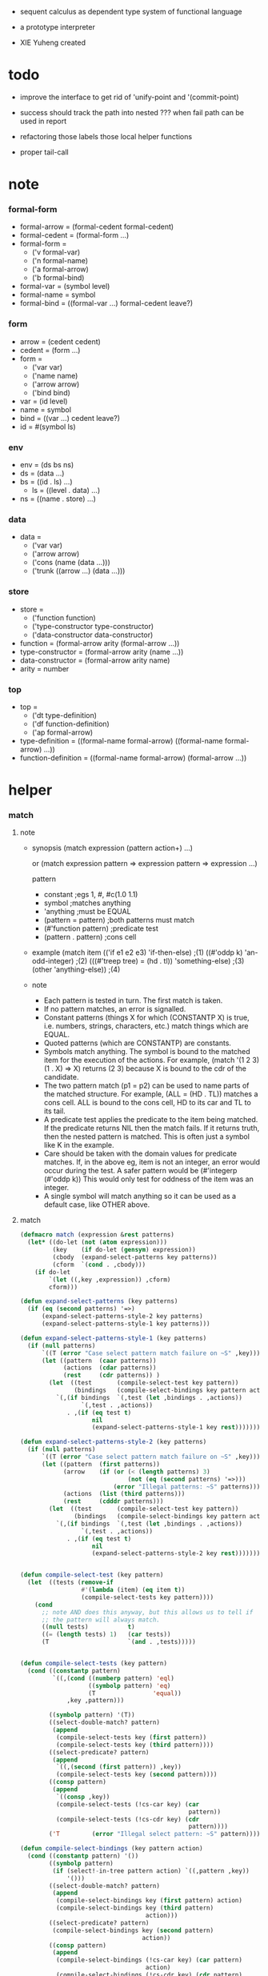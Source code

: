 + sequent calculus as dependent type system of functional language

+ a prototype interpreter

+ XIE Yuheng created

#+PROPERTY: tangle sequent1.lisp

* todo

  - improve the interface to get rid of 'unify-point and '(commit-point)

  - success should track the path into nested ???
    when fail path can be used in report


  - refactoring
    those labels
    those local helper functions

  - proper tail-call

* note

*** formal-form

    - formal-arrow = (formal-cedent formal-cedent)
    - formal-cedent = (formal-form ...)
    - formal-form =
      - ('v formal-var)
      - ('n formal-name)
      - ('a formal-arrow)
      - ('b formal-bind)
    - formal-var = (symbol level)
    - formal-name = symbol
    - formal-bind = ((formal-var ...) formal-cedent leave?)

*** form

    - arrow = (cedent cedent)
    - cedent = (form ...)
    - form =
      - ('var var)
      - ('name name)
      - ('arrow arrow)
      - ('bind bind)
    - var = (id level)
    - name = symbol
    - bind = ((var ...) cedent leave?)
    - id = #(symbol ls)

*** env

    - env = (ds bs ns)
    - ds = (data ...)
    - bs = ((id . ls) ...)
      - ls = ((level . data) ...)
    - ns = ((name . store) ...)

*** data

    - data =
      - ('var var)
      - ('arrow arrow)
      - ('cons (name (data ...)))
      - ('trunk ((arrow ...) (data ...)))

*** store

    - store =
      - ('function function)
      - ('type-constructor type-constructor)
      - ('data-constructor data-constructor)
    - function = (formal-arrow arity (formal-arrow ...))
    - type-constructor = (formal-arrow arity (name ...))
    - data-constructor = (formal-arrow arity name)
    - arity = number

*** top

    - top =
      - ('dt type-definition)
      - ('df function-definition)
      - ('ap formal-arrow)
    - type-definition =
      ((formal-name formal-arrow) ((formal-name formal-arrow) ...))
    - function-definition =
      ((formal-name formal-arrow) (formal-arrow ...))

* helper

*** match

***** note

      - synopsis
        (match expression
          (pattern  action+)
          ...)

        or
        (match expression
          pattern => expression
          pattern => expression
          ...)

        pattern
        -   constant                ;egs  1, #\x, #c(1.0 1.1)
        -   symbol                  ;matches anything
        -   'anything               ;must be EQUAL
        -   (pattern = pattern)     ;both patterns must match
        -   (#'function pattern)    ;predicate test
        -   (pattern . pattern)     ;cons cell

      - example
        (match item
            (('if e1 e2 e3) 'if-then-else)                          ;(1)
            ((#'oddp k)     'an-odd-integer)                        ;(2)
            (((#'treep tree) = (hd . tl))   'something-else)        ;(3)
            (other          'anything-else))                        ;(4)

      - note
        - Each pattern is tested in turn.  The first match is taken.
        - If no pattern matches, an error is signalled.
        - Constant patterns (things X for which (CONSTANTP X) is true, i.e.
          numbers, strings, characters, etc.) match things which are EQUAL.
        - Quoted patterns (which are CONSTANTP) are constants.
        - Symbols match anything. The symbol is bound to the matched item
          for the execution of the actions.
          For example, (match '(1 2 3) (1 . X) => X)
          returns (2 3) because X is bound to the cdr of the candidate.
        - The two pattern match (p1 = p2) can be used to name parts
          of the matched structure.  For example, (ALL = (HD . TL))
          matches a cons cell. ALL is bound to the cons cell, HD to its car
          and TL to its tail.
        - A predicate test applies the predicate to the item being matched.
          If the predicate returns NIL then the match fails.
          If it returns truth, then the nested pattern is matched.  This is
          often just a symbol like K in the example.
        - Care should be taken with the domain values for predicate matches.
          If, in the above eg, item is not an integer, an error would occur
          during the test.  A safer pattern would be
          (#'integerp (#'oddp k))
          This would only test for oddness of the item was an integer.
        - A single symbol will match anything so it can be used as a default
          case, like OTHER above.

***** match

      #+begin_src lisp
      (defmacro match (expression &rest patterns)
        (let* ((do-let (not (atom expression)))
               (key    (if do-let (gensym) expression))
               (cbody  (expand-select-patterns key patterns))
               (cform  `(cond . ,cbody)))
          (if do-let
              `(let ((,key ,expression)) ,cform)
              cform)))

      (defun expand-select-patterns (key patterns)
        (if (eq (second patterns) '=>)
            (expand-select-patterns-style-2 key patterns)
            (expand-select-patterns-style-1 key patterns)))

      (defun expand-select-patterns-style-1 (key patterns)
        (if (null patterns)
            `((T (error "Case select pattern match failure on ~S" ,key)))
            (let ((pattern  (caar patterns))
                  (actions  (cdar patterns))
                  (rest     (cdr patterns)) )
              (let  ((test       (compile-select-test key pattern))
                     (bindings   (compile-select-bindings key pattern actions)))
                `(,(if bindings  `(,test (let ,bindings . ,actions))
                       `(,test . ,actions))
                   . ,(if (eq test t)
                          nil
                          (expand-select-patterns-style-1 key rest)))))))

      (defun expand-select-patterns-style-2 (key patterns)
        (if (null patterns)
            `((T (error "Case select pattern match failure on ~S" ,key)))
            (let ((pattern  (first patterns))
                  (arrow    (if (or (< (length patterns) 3)
                                    (not (eq (second patterns) '=>)))
                                (error "Illegal patterns: ~S" patterns)))
                  (actions  (list (third patterns)))
                  (rest     (cdddr patterns)))
              (let  ((test       (compile-select-test key pattern))
                     (bindings   (compile-select-bindings key pattern actions)))
                `(,(if bindings  `(,test (let ,bindings . ,actions))
                       `(,test . ,actions))
                   . ,(if (eq test t)
                          nil
                          (expand-select-patterns-style-2 key rest)))))))


      (defun compile-select-test (key pattern)
        (let  ((tests (remove-if
                       #'(lambda (item) (eq item t))
                       (compile-select-tests key pattern))))
          (cond
            ;; note AND does this anyway, but this allows us to tell if
            ;; the pattern will always match.
            ((null tests)           t)
            ((= (length tests) 1)   (car tests))
            (T                      `(and . ,tests)))))


      (defun compile-select-tests (key pattern)
        (cond ((constantp pattern)
               `((,(cond ((numberp pattern) 'eql)
                         ((symbolp pattern) 'eq)
                         (T                'equal))
                   ,key ,pattern)))

              ((symbolp pattern) '(T))
              ((select-double-match? pattern)
               (append
                (compile-select-tests key (first pattern))
                (compile-select-tests key (third pattern))))
              ((select-predicate? pattern)
               (append
                `((,(second (first pattern)) ,key))
                (compile-select-tests key (second pattern))))
              ((consp pattern)
               (append
                `((consp ,key))
                (compile-select-tests (!cs-car key) (car
                                                     pattern))
                (compile-select-tests (!cs-cdr key) (cdr
                                                     pattern))))
              ('T         (error "Illegal select pattern: ~S" pattern))))

      (defun compile-select-bindings (key pattern action)
        (cond ((constantp pattern) '())
              ((symbolp pattern)
               (if (select!-in-tree pattern action) `((,pattern ,key))
                   '()))
              ((select-double-match? pattern)
               (append
                (compile-select-bindings key (first pattern) action)
                (compile-select-bindings key (third pattern)
                                         action)))
              ((select-predicate? pattern)
               (compile-select-bindings key (second pattern)
                                        action))
              ((consp pattern)
               (append
                (compile-select-bindings (!cs-car key) (car pattern)
                                         action)
                (compile-select-bindings (!cs-cdr key) (cdr pattern)
                                         action)))))

      (defun select!-in-tree (atom tree)
        (or (eq atom tree)
            (if (consp tree)
                (or (select!-in-tree atom (car tree))
                    (select!-in-tree atom (cdr tree))))))

      (defun select-double-match? (pattern)
        ;;  (<pattern> = <pattern>)
        (and (consp pattern) (consp (cdr pattern)) (consp (cddr pattern))
             (null (cdddr pattern))
             (eq (second pattern) '=)))

      (defun select-predicate? (pattern)
        ;; ((function <f>) <pattern>)
        (and    (consp pattern)
                (consp (cdr pattern))
                (null (cddr pattern))
                (consp (first pattern))
                (consp (cdr (first pattern)))
                (null (cddr (first pattern)))
                (eq (caar pattern) 'function)))

      (defun !cs-car (exp)
        (!cs-car/cdr
         'car exp
         '((car . caar)    (cdr . cadr)    (caar . caaar)  (cadr . caadr)
           (cdar . cadar)  (cddr . caddr)
           (caaar . caaaar)    (caadr . caaadr)    (cadar . caadar)
           (caddr . caaddr)    (cdaar . cadaar)    (cdadr . cadadr)
           (cddar . caddar)    (cdddr . cadddr))))

      (defun !cs-cdr (exp)
        (!cs-car/cdr
         'cdr exp
         '((car . cdar)    (cdr . cddr)    (caar . cdaar)  (cadr . cdadr)
           (cdar . cddar)  (cddr . cdddr)
           (caaar . cdaaar)    (caadr . cdaadr)    (cadar . cdadar)
           (caddr . cdaddr)    (cdaar . cddaar)    (cdadr . cddadr)
           (cddar . cdddar)    (cdddr . cddddr))))

      (defun !cs-car/cdr (op exp table)
        (if (and (consp exp) (= (length exp) 2))
            (let ((replacement  (assoc (car exp) table)))
              (if replacement
                  `(,(cdr replacement) ,(second exp))
                  `(,op ,exp)))
            `(,op ,exp)))

      ;; (setf c1 '(match x (a 1) (b 2 3 4)))
      ;; (setf c2 '(match (car y)
      ;;            (1 (print 100) 101) (2 200) ("hello" 5) (:x 20) (else (1+
      ;;                                                                   else))))
      ;; (setf c3 '(match (caddr y)
      ;;            ((all = (x y)) (list x y all))
      ;;            ((a '= b)      (list 'assign a b))
      ;;            ((#'oddp k)     (1+ k))))

      ;;
      ;;  IN macro
      ;;
      ;;  (IN exp LET pat1 = exp1
      ;;              pat2 = exp2
      ;;              ...)
      ;;
      ;;  (IN exp LET* pat1 = exp1
      ;;               pat2 = exp2
      ;;               ...)
      ;;

      (defmacro in (&rest form)
        (match form
          (exp 'let . pats) =>
          (let* ((exps   (select-in-let-parts pats 'exp))
                 (pats   (select-in-let-parts pats 'pat))
                 (vars   (mapcar #'(lambda (x) (gensym)) exps)))
            `(let ,(mapcar #'list vars exps)
               ,(reduce
                 #'(lambda (var-pat subselection)
                     (let ((var  (first var-pat))
                           (pat  (second var-pat)))
                       `(match ,var
                          ,pat => ,subselection
                          else => (error "IN-LET type error: ~S
      doesnt match ~S" ,var ',pat))))
                 (mapcar #'list vars pats)
                 :from-end t
                 :initial-value exp)))
          (exp 'let*)         => exp
          (exp 'let* pat '= patexp . pats)  =>
          (let ((var (gensym)))
            `(let ((,var ,patexp))
               (match ,var
                 ,pat => (in ,exp let* . ,pats)
                 else => (error "IN-LET type error: ~S doesnt match
      ~S" ,var ',pat))))
          else                =>
          (error "Illegal IN form ~S" form)))

      (defun select-in-let-parts (pats part)
        (match pats
          nil => nil
          (pat '= exp . rest) =>
          (cons (match part
                  'exp => exp
                  'pat => pat)
                (select-in-let-parts rest part))
          other =>
          (error "Illegal LET form(s): ~S" pats)))

      ;; (setf eg1 '(in (list h1 h2 t1 t2)
      ;;             let
      ;;             (h1 . t1) = (foo x)
      ;;             (h2 . t2) = (bar y)))
      #+end_src

***** test

      #+begin_src lisp :tangle no
      (defun fact (n)
        (match n
          '0 => 1
          n => (* n (fact (1- n)))))

      (fact 10)

      (defun eval-expr (x)
        (match x
          ('add x y) => (+ (eval-expr x) (eval-expr y))
          ('sub x y) => (- (eval-expr x) (eval-expr y))
          ('mul x y) => (* (eval-expr x) (eval-expr y))
          ('div x y) => (/ (eval-expr x) (eval-expr y))
          v => v))

      (eval-expr '(add 1 2))
      (eval-expr '(add 1 (add 2 3)))

      (defun my-append (a b)
        (match a
          () => b
          (hd . tl) => (cons hd (my-append tl b))))

      (my-append '(1 2 3) '(4 5 6))
      #+end_src

*** cat & orz

***** cat

      #+begin_src lisp
      ;; (cat (:to *standard-output*)
      ;;   ("~A" 123)
      ;;   ("~A" 456))
      ;; ==>
      ;; (concatenate
      ;;  'string
      ;;  (format *standard-output* "~A" 123)
      ;;  (format *standard-output* "~A" 456))

      ;; (defmacro cat
      ;;     ((&key (to nil))
      ;;      &body form/list-of-list)
      ;;   (let* ((form/list-of-list/2
      ;;           (mapcar (lambda (list) (append `(format ,to) list))
      ;;                   form/list-of-list))
      ;;          (form/final (append '(concatenate (quote string))
      ;;                              form/list-of-list/2)))
      ;;     form/final))

      (defmacro cat
          ((&key (to nil)
                 (trim '())
                 prefix
                 postfix
                 letter)
           &body form/list-of-list)
        (let* ((form/list-of-list/2
                (apply (function append)
                       (mapcar (lambda (list)
                                 (list prefix
                                       (list 'string-trim trim
                                             (append '(format nil) list))
                                       postfix))
                               form/list-of-list)))
               (form/list-of-list/3
                (append '(concatenate (quote string))
                        form/list-of-list/2))
               (form/final
                (cond ((equal letter :big)
                       (list 'string-upcase form/list-of-list/3))
                      ((equal letter :small)
                       (list 'string-downcase form/list-of-list/3))
                      ((equal letter nil)
                       form/list-of-list/3)
                      (:else
                       (error "the argument :letter of (cat) must be :big or :small or nil")))))
          `(let ((string-for-return ,form/final))
             (format ,to "~A" string-for-return)
             string-for-return)))

      ;; (cat (:to *standard-output*
      ;;           :trim '(#\Space)
      ;;           :prefix "* "
      ;;           :postfix (cat () ("~%")))
      ;;   ("~A" "      123   ")
      ;;   ("~A" "   456   "))
      #+end_src

***** orz

      #+begin_src lisp
      (defmacro orz
          ((&key (to nil)
                 (trim '())
                 prefix
                 postfix
                 letter)
           &body form/list-of-list)
        `(error (cat (:to ,to
                          :trim ,trim
                          :prefix ,prefix
                          :postfix ,postfix
                          :letter ,letter)
                  ,@form/list-of-list)))
      #+end_src

***** test

      #+begin_src lisp
      (cat ()
        ("~A" 123)
        ("~A" 456))
      ;; ==> "123456"

      ;; (cat ()
      ;;   ("~A" 123)
      ;;   ("~A" 456))

      ;; (cat (:to *standard-output*)
      ;;   ("~%")
      ;;   ("~A~%" 123)
      ;;   ("~A~%" 456))

      ;; (let ((x 123))
      ;;   (cat (:to *standard-output*)
      ;;     ("~A~%" x)))
      #+end_src

*** list

    #+begin_src lisp
    (defun left-of (s l)
      (cond ((eq s (car l)) '())
            (:else (cons (car l) (left-of s (cdr l))))))

    (defun right-of (s l)
      (cond ((eq s (car l)) (cdr l))
            (:else (right-of s (cdr l)))))
    #+end_src

*** string

    #+begin_src lisp
    (defun find-char (char string &key (curser 0))
      (if (>= curser (length string))
          nil
          (let ((char0 (subseq string curser (+ 1 curser))))
            (if (equal char char0)
                curser
                (find-char char string :curser (+ 1 curser))))))
    #+end_src

* parse

*** parse/arrow

    #+begin_src lisp
    (defun parse/arrow (s)
      ;; sexp-arrow -> formal-arrow
      (list (parse/cedent 0 (left-of '-> s))
            (parse/cedent 0 (right-of '-> s))))
    #+end_src

*** parse/cedent

    #+begin_src lisp
    (defun parse/cedent (default-level s)
      ;; default-level, sexp-cedent -> formal-cedent
      (match s
        () => ()
        (h . r) => (cons (parse/dispatch default-level h)
                         (parse/cedent default-level r))))
    #+end_src

*** parse/dispatch

    #+begin_src lisp
    (defun parse/dispatch (default-level v)
      ;; default-level, sexp-form -> formal-form
      (flet ((var? (v) (keywordp v))
             (name? (v) (and (symbolp v) (not (keywordp v))))
             (arrow? (v) (and (listp v) (member '-> v)))
             (im-bind? (v) (and (listp v) (member :> v)))
             (ex-bind? (v) (and (listp v) (member '@ v))))
        (cond ((var? v) (list 'v (parse/var default-level v)))
              ((name? v) (list 'n v))
              ((arrow? v) (list 'a (parse/arrow v)))
              ((im-bind? v) (list 'b
                                  (list (parse/cedent 1 (left-of :> v))
                                        (parse/cedent 0 (right-of :> v))
                                        nil)))
              ((ex-bind? v) (list 'b
                                  (list (parse/cedent 1 (left-of '@ v))
                                        (parse/cedent 0 (right-of '@ v))
                                        :true))))))
    #+end_src

*** parse/var

    #+begin_src lisp
    (defun parse/var (default-level v)
      ;; default-level, keyword -> formal-var
      (let* ((string (symbol-name v))
             (cursor (find-char "^" string)))
        (if cursor
            (list (intern (subseq string 0 cursor) :keyword)
                  (parse-integer string
                                 :start (+ 1 cursor)
                                 :junk-allowed t
                                 :radix 10))
            (list v default-level))))
    #+end_src

*** test

    #+begin_src lisp
    (assert
     (equal

      (list
       (parse/arrow '(natural natural -> natural))
       (parse/arrow '(natural natural -> (natural natural -> natural) natural))
       (parse/arrow '(:m zero -> :m))
       (parse/arrow '(:m :n succ -> :m :n recur succ))
       (parse/arrow '((:t :> type) :t -> type))
       (parse/arrow '((:t @ type) :t -> type))
       (parse/arrow '((:t^2 :> type) :t -> type))
       (parse/arrow '((:t1 :t2^2 :t3^0 :> j k) :t -> type))
       (parse/arrow '((:t^2 @ type) :t -> type)))

      '((((n natural) (n natural)) ((n natural)))
        (((n natural) (n natural)) ((a (((n natural) (n natural)) ((n natural)))) (n natural)))
        (((v (:m 0)) (n zero)) ((v (:m 0))))
        (((v (:m 0)) (v (:n 0)) (n succ)) ((v (:m 0)) (v (:n 0)) (n recur) (n succ)))
        (((b (((v (:t 1))) ((n type)) nil)) (v (:t 0))) ((n type)))
        (((b (((v (:t 1))) ((n type)) :true)) (v (:t 0))) ((n type)))
        (((b (((v (:t 2))) ((n type)) nil)) (v (:t 0))) ((n type)))
        (((b (((v (:t1 1)) (v (:t2 2)) (v (:t3 0))) ((n j) (n k)) nil)) (v (:t 0))) ((n type)))
        (((b (((v (:t 2))) ((n type)) :true)) (v (:t 0))) ((n type))))))
    #+end_src

* pass1

*** note scope

    - pass1 handles scope by
      by changing formal-var to var

    - in var there is unique id

*** pass1/arrow

    #+begin_src lisp
    (defun pass1/arrow (f s)
      ;; formal-arrow, scope -> arrow
      (match f
        (fac fsc) =>
        (match (pass1/cedent fac s)
          (ac s0) =>
          (match (pass1/cedent fsc s0)
            (sc s1) =>
            (list ac sc)))))
    #+end_src

*** pass1/cedent

    #+begin_src lisp
    (defun pass1/cedent (f s)
      ;; formal-cedent, scope -> (cedent scope)
      (match f
        () => (list () s)
        (h . r) =>
        (match (pass1/dispatch h s)
          (v s0) =>
          (match (pass1/cedent r s0)
            (c s1) =>
            (list (cons v c) s1)))))
    #+end_src

*** pass1/dispatch

    #+begin_src lisp
    (defun pass1/dispatch (f s)
      ;; formal-form, scope -> (form scope)
      (match f
        ('v v) => (pass1/var v s)
        ('n n) => (list (list 'name n) s)
        ('a a) => (list (list 'arrow (pass1/arrow a s)) s)
        ('b b) => (pass1/bind b s)))
    #+end_src

*** pass1/var

    #+begin_src lisp
    (defun pass1/var (v s)
      ;; formal-var, scope -> (var scope)
      (match v
        (symbol level) =>
        (let ((found (assoc symbol s :test #'eq)))
          (if found
              (let ((old (cdr found)))
                (list (list 'var (list old level)) s))
              (let ((new (vector symbol ())))
                (list (list 'var (list new level))
                      (cons (cons symbol new) s)))))))
    #+end_src

*** pass1/bind

    #+begin_src lisp
    (defun pass1/bind (b s)
      ;; formal-bind, scope -> (bind scope)
      (match b
        (fvs fc leave?) =>
        (match (pass1/cedent fvs s)
          (vs s0) =>
          (match (pass1/cedent fc s0)
            ;; this means vars in fvs can occur in fc
            (c s1) =>
            (list (list 'bind (list vs c leave?)) s1)))))
    #+end_src

*** test

    #+begin_src lisp
    (assert
     (equalp

      (list
       (pass1/arrow
        (parse/arrow '(natural natural -> natural))
        ())
       (pass1/arrow
        (parse/arrow '(natural natural -> (natural natural -> natural) natural))
        ())
       (pass1/arrow
        (parse/arrow '(:m zero -> :m))
        ())
       (pass1/arrow
        (parse/arrow '(:m :n succ -> :m :n recur succ))
        ())
       (pass1/arrow
        (parse/arrow '((:t :> type) :t -> type))
        ())
       (pass1/arrow
        (parse/arrow '((:t @ type) :t -> type))
        ())
       (pass1/arrow
        (parse/arrow '((:t^2 :> type) :t -> type))
        ())
       (pass1/arrow
        (parse/arrow '((:t1 :t2^2 :t3^0 :> j k) :t -> type))
        ())
       (pass1/arrow
        (parse/arrow '((:t^2 @ type) :t -> type))
        ())
       (pass1/arrow
        (parse/arrow '(:t (:t -> :t) -> (:t -> (:t -> :t) :t) type))
        ()))

      '((((name natural) (name natural)) ((name natural)))
        (((name natural) (name natural)) ((arrow (((name natural) (name natural)) ((name natural)))) (name natural)))
        (((var (#(:m nil) 0)) (name zero)) ((var (#(:m nil) 0))))
        (((var (#(:m nil) 0)) (var (#(:n nil) 0)) (name succ)) ((var (#(:m nil) 0)) (var (#(:n nil) 0)) (name recur) (name succ)))
        (((bind (((var (#(:t nil) 1))) ((name type)) nil)) (var (#(:t nil) 0))) ((name type)))
        (((bind (((var (#(:t nil) 1))) ((name type)) :true)) (var (#(:t nil) 0))) ((name type)))
        (((bind (((var (#(:t nil) 2))) ((name type)) nil)) (var (#(:t nil) 0))) ((name type)))
        (((bind (((var (#(:t1 nil) 1)) (var (#(:t2 nil) 2)) (var (#(:t3 nil) 0))) ((name j) (name k)) nil)) (var (#(:t nil) 0))) ((name type)))
        (((bind (((var (#(:t nil) 2))) ((name type)) :true)) (var (#(:t nil) 0))) ((name type)))
        (((var (#(:t nil) 0)) (arrow (((var (#(:t nil) 0))) ((var (#(:t nil) 0)))))) ((arrow (((var (#(:t nil) 0))) ((arrow (((var (#(:t nil) 0))) ((var (#(:t nil) 0))))) (var (#(:t nil) 0))))) (name type))))))
    #+end_src

* apply

*** id

    #+begin_src lisp
    (defun id->ls (id)
      (svref id 1))

    (defun id/commit! (id ls)
      (setf (svref id 1)
            (append ls (svref id 1))))
    #+end_src

*** apply/arrow

    #+begin_src lisp
    (defun apply/arrow (a e)
      ;; arrow, env -> env or nil
      (match e
        (ds bs ns) =>
        (match a
          (ac sc) =>
          (match (unify
                  (apply/cedent
                   ac
                   (list (cons 'unify-point ds)
                         (cons '(commit-point) bs)
                         ns)))
            (:fail _) => nil
            (:success e1)
            => (match (apply/cedent sc e1)
                 (ds2 bs2 ns2) =>
                 (labels ((recur (l) ;; side-effect on var
                            (cond ((equal '(commit-point) (car l))
                                   (cdr l))
                                  (:else
                                   (let* ((pair (car l))
                                          (id (car pair))
                                          (ls (cdr pair)))
                                     (id/commit! id ls)
                                     (recur (cdr l)))))))
                   (list ds2 (recur bs2) ns2)))))))
    #+end_src

*** apply/cedent

    #+begin_src lisp
    (defun apply/cedent (c e)
      ;; cedent, env -> env
      (match c
        () => e
        (h . r) => (apply/cedent r (apply/dispatch h e))))
    #+end_src

*** apply/dispatch

    #+begin_src lisp
    (defun apply/dispatch (f e)
      ;; form, env -> env
      (match f
        ('var v) => (apply/var v e)
        ('name n) => (apply/name n e)
        ('arrow a) => (apply/literal-arrow a e)
        ('bind b) => (apply/bind b e)))
    #+end_src

*** apply/literal-arrow

    #+begin_src lisp
    (defun apply/literal-arrow (a e)
      (match e
        (ds bs ns) =>
        (list (cons (list 'arrow a)
                    ds)
              bs
              ns)))
    #+end_src

*** apply/var

    #+begin_src lisp
    (defun apply/var (v e)
      ;; var, env -> env
      (match e
        (ds bs ns) =>
        (list (cons (bs/deep bs (list 'var v)) ds)
              bs
              ns)))
    #+end_src

*** apply/name

    #+begin_src lisp
    (defun apply/name (n e)
      ;; name, env -> env
      (match e
        (ds bs ns) =>
        (let ((found (assoc n ns :test #'eq)))
          (if (not found)
              (orz ()
                ("apply/name unknow name : ~a~%" n))
              (let ((store (cdr found)))
                (match store
                  ('function f)
                  => (apply/name/function f e)
                  ('type-constructor (formal-arrow arity data-name-list))
                  => (apply/arity n arity e)
                  ('data-constructor (formal-arrow arity type-name))
                  => (apply/arity n arity e)))))))
    #+end_src

*** apply/name/function

    #+begin_src lisp
    (defun apply/name/function (f e)
      ;; function, env -> env
      ;; need to do a pass1 here
      (match e
        (ds bs ns) =>
        (match f
          (formal-arrow arity formal-arrow-list) =>
          (apply/arrow-list (mapcar (lambda (x) (pass1/arrow x ()))
                                    formal-arrow-list)
                            e))))
    #+end_src

*** apply/arrow-list

    - trunk maybe be created here

    #+begin_src lisp
    (defun apply/arrow-list (arrow-list e)
      ;; arrow-list, env -> env or nil
      (match e
        (ds bs ns) =>
        (let* ((arity (arrow-list->arity arrow-list e))
               (data-list (subseq ds 0 arity))
               (arrow-list (apply/arrow-list/filter arrow-list data-list e)))
          (match arrow-list
            () => (orz ()
                    ("apply/arrow-list no match~%")
                    ("  arrow-list : ~a~%" arrow-list)
                    ("  data-list : ~a~%" data-list))
            (a) => (apply/arrow a e)
            (a1 a2 . _) =>
            (list (cons (list 'trunk
                              (list arrow-list
                                    data-list))
                        (subseq ds arity))
                  bs
                  ns)))))
    #+end_src

*** apply/arrow-list/filter

    - no commit should be made here

    #+begin_src lisp
    (defun apply/arrow-list/filter (arrow-list data-list e)
      ;; arrow-list, data-list, env -> arrow-list
      (if (eq () arrow-list)
          ()
          (match e
            (ds bs ns) =>
            (match (car arrow-list)
              (ac sc) =>
              (match (unify
                      (apply/cedent
                       ac
                       (list (cons 'unify-point
                                   (append data-list ds))
                             bs
                             ns)))
                (:fail _)
                => (apply/arrow-list/filter (cdr arrow-list) data-list e)
                (:success e1)
                => (cons (car arrow-list)
                         (apply/arrow-list/filter (cdr arrow-list) data-list e)))))))
    #+end_src

*** apply/arity

    #+begin_src lisp
    (defun apply/arity (n arity e)
      ;; name, arity, env -> env
      (match e
        (ds bs ns) =>
        (list (cons (list 'cons
                          (list n (subseq ds 0 arity)))
                    (subseq ds arity))
              bs
              ns)))
    #+end_src

*** apply/bind

    #+begin_src lisp
    (defun apply/bind (b e)
      ;; bind, env -> env
      (match b
        (vs c leave?) =>
        (match (apply/cedent c e)
          ((d1 . r1) bs1 ns1) =>
          (labels ((recur (vs e)
                     (match (list vs e)
                       (() _) => e
                       ((v . r) (ds bs ns)) =>
                       (recur r (list (if leave?
                                          (cons d1 ds)
                                          ds)
                                      (bs/extend 1 bs v d1)
                                      ns)))))
            (recur vs e)))))
    #+end_src

*** ><><>< bs/[extend|find|walk|deep]

    - 當需要 level n+1 時
      如果只有 level n 其實也是可以的
      - 用 typeof
      但是這些信息可能只有在 unify 時纔會用到
      所以現在不處理

    - default-level is handled here

    #+begin_src lisp
    (defun bs/find (bs v)
      ;; bs, var -> data or nil
      (match v
        (id level) =>
        (let* ((level (if (eq level nil)
                          0
                          level))
               (found/commit (assoc level (id->ls id) :test #'eq)))
          (if found/commit
              (cdr found/commit)
              (let* ((found/ls (assoc id bs :test #'eq))
                     (found/bind
                      (if found/ls
                          (assoc level (cdr found/ls) :test #'eq)
                          nil)))
                (if found/bind
                    (cdr found/bind)
                    nil))))))

    (defun bs/walk (bs d)
      ;; bs, data -> data
      (match d
        ('var v) => (let ((found (bs/find bs v)))
                      (if found
                          (bs/walk bs found)
                          d))
        (else e) => d))

    (defun bs/deep (bs d)
      ;; bs, data -> data
      (let ((d (bs/walk bs d)))
        (match d
          ('var v) => d
          ('arrow a) => d
          ('cons (name ds))
          => (list 'cons
                   (list name
                         (mapcar (lambda (x) (bs/deep bs x))
                                 ds)))
          ('trunk (arrow-list ds))
          => (list 'trunk
                   (list arrow-list
                         (mapcar (lambda (x) (bs/deep bs x))
                                 ds))))))

    (defun bs/extend (default-level bs v d)
      ;; bs var data -> bs
      (match v
        (id level) =>
        (let* ((level (if (eq nil level)
                          default-level
                          level))
               (found/ls (assoc id bs :test #'eq)))
          (if found/ls
              (substitute (cons id (cons (cons level d)
                                         (cdr found/ls)))
                          (lambda (pair) (eq (car pair) id))
                          bs)
              (cons (cons id (list (cons level d)))
                    bs)))))
    #+end_src

* unify

*** 記

    - unify 即 核心等詞

    - 當兩個都是 trunk 時
      有兩種 判斷相等的方式
      1. trunk 待作用函數相同 並且 data-list 也相同
      2. 其中一 trunk 可以計算 然後依舊 非兩個 trunk 的情形來判斷相等
      看來等詞是有很多細節的
      可能實現得越細越好

*** note unify-report

    - unify-report =
      - (:fail unify-report)
      - (:success env)

*** unify

    #+begin_src lisp
    (defun unify (e)
      ;; env -> unify-report
      (match e
        (ds bs ns) =>
        (let* ((l1 (left-of 'unify-point ds))
               (tmp (right-of 'unify-point ds))
               (len (length l1))
               (l2 (subseq tmp 0 len))
               (ds1 (subseq tmp len)))
          (unify/list l1 l2
                      (list :success (list ds1 bs ns))))))
    #+end_src

*** unify/list

    #+begin_src lisp
    (defun unify/list (l1 l2 unify-report)
      ;; data list, data list, unify-report -> unify-report
      (match unify-report
        (:fail report) => unify-report
        (:success e) =>
        (if (eq () l1)
            unify-report
            (unify/list (cdr l1) (cdr l2)
                        (unify/dispatch (car l1) (car l2) e)))))
    #+end_src

*** var/eq

    #+begin_src lisp
    (defun var/eq (v1 v2)
      (match (list v1 v2)
        ((id1 level1) (id2 level2)) =>
        (and (eq id1 id2)
             (eq level1 level2))))
    #+end_src

*** ><><>< unify/dispatch

    - 需要檢查 type

    #+begin_src lisp
    (defun unify/dispatch (d1 d2 e)
      ;; data, data, env -> unify-report
      (match e
        (ds bs ns) =>
        (let ((d1 (bs/walk bs d1))
              (d2 (bs/walk bs d2)))
          ;; walk then if it is var it will be fresh
          (match (list d1 d2)
            (('var v1) ('var v2))
            => (if (var/eq v1 v2)
                   (list :success e)
                   (list :success
                         (list ds (bs/extend 0 bs v1 d2) ns)))
            (('var v) d)
            => (list :success
                     (list ds (bs/extend 0 bs v d) ns))
            (d ('var v))
            => (list :success
                     (list ds (bs/extend 0 bs v d) ns))
            (('arrow a1) ('arrow a2))
            => (if (equal a1 a2)
                   (list :success
                         (list ds bs ns))
                   (list :fail
                         (list
                          `(unify/dispatch (:d1 ,d1)
                                           (:d2 ,d2)))))
            (('arrow a) _)
            => (list :fail
                     (list
                      `(unify/dispatch (:d1 ,d1)
                                       (:d2 ,d2))))
            (_ ('arrow a))
            => (list :fail
                     (list
                      `(unify/dispatch (:d1 ,d1)
                                       (:d2 ,d2))))
            (('cons (name1 data-list1)) ('cons (name2 data-list2)))
            => (if (eq name1 name2)
                   (unify/list data-list1 data-list2 (list :success e))
                   (list :fail
                         (list
                          `(unify/dispatch (:d1 ,d1)
                                           (:d2 ,d2)))))
            (('trunk trunk1) ('trunk trunk2)) => (unify/trunk/trunk trunk1 trunk2 e)
            (d ('trunk trunk)) => (unify/trunk/data trunk d e)
            (('trunk trunk) d) => (unify/trunk/data trunk d e)))))
    #+end_src

*** ><><>< unify/trunk/trunk

    - the use of equalp is not safe

    #+begin_src lisp
    (defun unify/trunk/trunk (trunk1 trunk2 e)
      ;; trunk, trunk, env -> unify-report
      (cat () ("here unify/trunk/trunk ~%"))
      (match (list trunk1 trunk2 e)
        ((arrow-list1 data-list1) (arrow-list2 data-list2) (ds bs ns)) =>
        (if (equalp arrow-list1 arrow-list2)
            ;; the use of equalp is not safe
            (unify/list data-list1 data-list2 (list :success e))
            (match (unify/trunk/data trunk1 (list 'trunk trunk2) e)
              (:success e1) => (list :success e1)
              (:fail _) =>
              (unify/trunk/data trunk2 (list 'trunk trunk1) e)))))
    #+end_src

*** ><><>< unify/trunk/data

    - trunk can only return one data

    #+begin_src lisp
    (defun unify/trunk/data (trunk d e)
      ;; trunk, data, env -> unify-report
      ;; where data is not trunk
      (cat () ("here unify/trunk/data ~%"))
      (match e
        (ds bs ns) =>
        (match trunk
          (arrow-list data-list) =>
          (let ((data-list1 (mapcar (lambda (x) (bs/deep bs x))
                                    data-list)))
            (match (apply/arrow-list/filter arrow-list data-list1 e)
              ()
              => (list :fail
                       (list
                        `(unify/dispatch
                          (:trunk-filter-to ())
                          (:trunk ,trunk)
                          (:data ,d))))
              (a)
              => (match (apply/arrow a (list data-list1 bs ns))
                   ((h . _) bs1 ns1)
                   => (unify/dispatch d h (list ds bs1 ns1)))
              (a1 a2 . _)
              => (list :fail
                       (list
                        `(unify/dispatch
                          (:trunk-filter-to
                           (:arrow-list
                            ,(apply/arrow-list/filter arrow-list data-list1 e))
                           (:data-list1 ,data-list1)
                           (:old-data-list ,data-list))
                          (:trunk ,trunk)
                          (:data ,d)))))))))
    #+end_src

* eva

*** eva

    #+begin_src lisp
    (defun eva (l e)
      ;; sexp-top list, env -> env
      (match l
        () => e
        (h . r) => (eva r (eva/top (parse/top h) e))))
    #+end_src

*** parse/top

    #+begin_src lisp
    (defun parse/top (s)
      ;; sexp-top -> top
      (match s
        ('dt name sexp-arrow . body)
        => (list 'dt
                 (list (list name (parse/arrow sexp-arrow))
                       (parse/top/dt-body body)))
        ('df name sexp-arrow . sexp-arrow-list)
        => (list 'df
                 (list (list name (parse/arrow sexp-arrow))
                       (mapcar #'parse/arrow sexp-arrow-list)))
        ('ap sexp-arrow)
        => (list 'ap (parse/arrow sexp-arrow))))
    #+end_src

*** parse/top/dt-body

    #+begin_src lisp
    (defun parse/top/dt-body (body)
      ;; sexp-top-dt-body -> ((formal-name formal-arrow) ...)
      (cond ((eq () body) ())
            ((eq () (cdr body))
             (orz ()
               ("parse/top/dt-body wrong body : body")))
            (:else
             (cons (list (car body) (parse/arrow (cadr body)))
                   (parse/top/dt-body (cddr body))))))
    #+end_src

*** test

    #+begin_src lisp
    (assert
     (equal

      (mapcar
       #'parse/top
       '((dt natural (-> type)
          zero (-> natural)
          succ (natural -> natural))

         (df add (natural natural -> natural)
          (:m zero -> :m)
          (:m :n succ -> :m :n recur succ))

         (df mul (natural natural -> natural)
          (:m zero -> zero)
          (:m :n succ -> :m :n recur :m add))

         (ap (->
              zero succ
              zero succ succ
              add))))

      '((dt ((natural (nil ((n type)))) ((zero (nil ((n natural)))) (succ (((n natural)) ((n natural)))))))
        (df ((add (((n natural) (n natural)) ((n natural)))) ((((v (:m 0)) (n zero)) ((v (:m 0)))) (((v (:m 0)) (v (:n 0)) (n succ)) ((v (:m 0)) (v (:n 0)) (n recur) (n succ))))))
        (df ((mul (((n natural) (n natural)) ((n natural)))) ((((v (:m 0)) (n zero)) ((n zero))) (((v (:m 0)) (v (:n 0)) (n succ)) ((v (:m 0)) (v (:n 0)) (n recur) (v (:m 0)) (n add))))))
        (ap (nil ((n zero) (n succ) (n zero) (n succ) (n succ) (n add)))))))


    (assert
     (equal

      (mapcar
       #'parse/top
       '((dt vector ((:t :> type) number :t -> type)
          null (-> zero :t vector)
          cons (:n :t vector :t -> :n succ :t vector))

         (df map (:n :t1 vector (:t1 -> :t2) -> :n :t2 vector)
          (null :f -> null)
          (:l :e cons :f -> :e :f apply :l :f map cons))

         (df append (:m :t vector :n :t vector -> :m :n add :t vector)
          (null :l -> :l)
          (:l :e cons :l1 -> :l :l1 append :e cons))))

      '((dt ((vector (((b (((v (:t 1))) ((n type)) nil)) (n number) (v (:t 0))) ((n type)))) ((null (nil ((n zero) (v (:t 0)) (n vector)))) (cons (((v (:n 0)) (v (:t 0)) (n vector) (v (:t 0))) ((v (:n 0)) (n succ) (v (:t 0)) (n vector)))))))
        (df ((map (((v (:n 0)) (v (:t1 0)) (n vector) (a (((v (:t1 0))) ((v (:t2 0)))))) ((v (:n 0)) (v (:t2 0)) (n vector)))) ((((n null) (v (:f 0))) ((n null))) (((v (:l 0)) (v (:e 0)) (n cons) (v (:f 0))) ((v (:e 0)) (v (:f 0)) (n apply) (v (:l 0)) (v (:f 0)) (n map) (n cons))))))
        (df ((append (((v (:m 0)) (v (:t 0)) (n vector) (v (:n 0)) (v (:t 0)) (n vector)) ((v (:m 0)) (v (:n 0)) (n add) (v (:t 0)) (n vector)))) ((((n null) (v (:l 0))) ((v (:l 0)))) (((v (:l 0)) (v (:e 0)) (n cons) (v (:l1 0))) ((v (:l 0)) (v (:l1 0)) (n append) (v (:e 0)) (n cons)))))))))
    #+end_src

*** eva/top

    #+begin_src lisp
    (defun eva/top (top e)
      ;; top, env -> env
      (match top
        ('dt type-definition) => (eva/dt type-definition e)
        ('df function-definition) => (eva/df function-definition e)
        ('ap formal-arrow) => (apply/arrow (pass1/arrow formal-arrow ()) e)))
    #+end_src

*** eva/dt

    #+begin_src lisp
    (defun eva/dt (type-definition e)
      ;; type-definition -> env
      (match e
        (ds bs ns) =>
        (match type-definition
          ((n a) l) =>
          (let* ((name-list
                  (mapcar #'car l))
                 (arity
                  (formal-arrow->arity a e))
                 (ns1
                  (cons (cons n
                              (list 'type-constructor
                                    (list a
                                          arity
                                          name-list)))
                        ns)))
            (eva/dt/data-constructor-list n l (list ds bs ns1))))))
    #+end_src

*** eva/dt/data-constructor & eva/dt/data-constructor-list

    #+begin_src lisp
    (defun eva/dt/data-constructor (type-name data-constructor e)
      ;; type-name, data-constructor, env -> env
      (match e
        (ds bs ns) =>
        (match data-constructor
          (n a) =>
          (list ds
                bs
                (cons (cons n
                            (list 'data-constructor
                                  (list a
                                        (formal-arrow->arity a e)
                                        type-name)))
                      ns)))))

    (defun eva/dt/data-constructor-list (type-name l e)
      ;; type-name, data-constructor-list, env -> env
      (match l
        () => e
        (h . r) =>
        (eva/dt/data-constructor-list
         type-name r
         (eva/dt/data-constructor type-name h e))))
    #+end_src

*** ><><>< formal-arrow->arity & arrow->arity & arrow-list->arity

    - 這裏假設了 antecedent 的計算中不會出現返回多個參數的 trunk
      因爲每個 trunk 被計爲一個 data
      但是其實返回多值的 trunk 應該被計爲多個 data

    - 也就是說 arity 這個 meta data 是不完全的
      完全的 arity 應該是包括返回值個數的

    - 但是在初期的實驗中我講不用到返回多值的函數
      初期實驗成功後再來修改這個錯誤

    #+begin_src lisp
    (defun formal-arrow->arity (formal-arrow e)
      ;; formal-arrow, env -> arity
      (match e
        (ds bs ns) =>
        (arrow->arity (pass1/arrow formal-arrow ()) e)))

    (defun arrow->arity (a e)
      ;; arrow, env -> arity
      (match e
        (ds bs ns) =>
        (match a
          (antecedent succedent) =>
          (match (apply/cedent antecedent
                               (list () bs ns))
            (ds1 bs1 ns1) =>
            (length ds1)))))

    (defun arrow-list->arity (l e)
      ;; arrow-list, env -> arity
      (match l
        (h . _) => (arrow->arity h e)))
    #+end_src

*** eva/df

    #+begin_src lisp
    (defun eva/df (function-definition e)
      ;; function-definition -> env
      (match e
        (ds bs ns) =>
        (match function-definition
          ((n a) l) =>
          (let ((ns1 (cons (cons n
                                 (list 'function
                                       (list a
                                             (formal-arrow->arity a e)
                                             l)))
                           ns)))
            (match (check a l (list ds bs ns1))
              ;; note that the bs of the env
              ;; returned by check is not clean
              (:success e1) => (list ds bs ns1)
              (:fail check-report) =>
              (orz ()
                ("eva/df fail to define : ~a~%" function-definition)
                ("check-report : ~a" check-report)))))))
    #+end_src

* check

*** note check-report

    - check-report =
      (:fail check-report)
      (:success env)

*** check

    #+begin_src lisp
    (defun check (type-formal-arrow l e)
      ;; type-formal-arrow, formal-arrow list, env -> check-report
      (match l
        () => (list :success e)
        (h . r) =>
        (match (check/arrow type-formal-arrow h e)
          (:success e) => (check type-formal-arrow r e)
          (:fail check-report) => (list :fail check-report))))
    #+end_src

*** check/arrow

    #+begin_src lisp
    (defun check/arrow (type-formal-arrow a e)
      ;; type-formal-arrow, formal-arrow, env -> check-report
      (match (pass1/arrow type-formal-arrow ())
        (tac tsc) =>
        (match (apply/cedent tac e)
          (ds0 bs0 ns0) =>
          (match (pass1/arrow a ())
            (ac sc) =>
            (match (unify
                    (type-apply/cedent
                     ac
                     (list (cons 'unify-point ds0)
                           bs0
                           ns0)))
              (:fail report)
              => (list :fail
                       (cons `(check/arrow
                               (:type-antecedent ,tac)
                               (:antecedent ,ac))
                             report))
              (:success e1)
              => (let* ((e2 (type-apply/cedent sc e1)))
                   (match e2
                     (ds2 bs2 ns2) =>
                     (match (unify
                             (apply/cedent
                              tsc
                              (list (cons 'unify-point ds2)
                                    bs2
                                    ns2)))
                       (:success e) => (list :success e)
                       (:fail report)
                       => (list :fail
                                (cons `(check/arrow
                                        (:type-succedent ,tsc)
                                        (:succedent ,sc))
                                      report))))))))))
    #+end_src

* type-apply

*** type-apply/cedent

    #+begin_src lisp
    (defun type-apply/cedent (c e)
      ;; cedent, env -> env
      (match c
        () => e
        (h . r) => (type-apply/cedent r (type-apply/dispatch h e))))
    #+end_src

*** ><><>< type-apply/dispatch

    #+begin_src lisp
    (defun type-apply/dispatch (f e)
      ;; form, env -> env
      (match f
        ('var v) => (type-apply/var v e)
        ('name n) => (type-apply/name n e)
        ('arrow a) => ;; (type-apply/literal-arrow a e)
        (orz ()
          ("type-apply/dispatch can not type-apply literal-arrow for now"))
        ('bind b) => ;; (type-apply/bind b e)
        (orz ()
          ("type-apply/dispatch can not type-apply bind for now"))))
    #+end_src

*** type-apply/var

    #+begin_src lisp
    (defun type-apply/var (v e)
      ;; var, env -> env
      (match v
        (id level) =>
        (apply/var (if (eq level nil)
                       (list id 1)
                       (list id (+ 1 level)))
                   e)))
    #+end_src

*** type-apply/name

    #+begin_src lisp
    (defun type-apply/name (n e)
      ;; name, env -> env
      (match e
        (ds bs ns) =>
        (let ((found (assoc n ns :test #'eq)))
          (if (not found)
              (orz ()
                ("type-apply/name unknow name : ~a~%" n))
              (let ((store (cdr found)))
                (match store
                  (any-store (formal-arrow arity . _)) =>
                  (apply/arrow (pass1/arrow formal-arrow ()) e)))))))
    #+end_src

*** >< type-apply/literal-arrow
*** >< type-apply/bind
*** >< typeof

* sequent

  #+begin_src lisp
  (defmacro sequent (&body body)
    `(eva (quote ,body)
         '(() () ())))
  #+end_src

* test

*** natural

    #+begin_src lisp :tangle no
    (sequent

      (dt type (-> type))

      (dt natural (-> type)
          zero (-> natural)
          succ (natural -> natural))

      (df add (natural natural -> natural)
          (:m zero -> :m)
          (:m :n succ -> :m :n add succ))

      (df mul (natural natural -> natural)
          (:m zero -> zero)
          (:m :n succ -> :m :n mul :m add))

      (ap (->
           zero succ
           zero succ succ
           add))

      (ap (->
           zero succ succ
           zero succ succ
           mul))

      (ap (-> mul)))
    #+end_src

*** list

    #+begin_src lisp :tangle no
    (sequent

      (dt type (-> type))

      (dt natural (-> type)
          zero (-> natural)
          succ (natural -> natural))

      (df add (natural natural -> natural)
          (:m zero -> :m)
          (:m :n succ -> :m :n add succ))

      (df mul (natural natural -> natural)
          (:m zero -> zero)
          (:m :n succ -> :m :n mul :m add))

      (dt list ((:t :> type) :t -> type)
          null (-> :t list)
          cons (:t list :t -> :t list))

      ;; (df map (:t1 list (:t1 -> :t2) -> :t2 list)
      ;;     (null :f -> null)
      ;;     (:l :e cons :f -> :e :f apply :l :f map cons))

      (df append (:t list :t list -> :t1 list)
          (:l null -> :l)
          (:l :r :e cons -> :l :r append :e cons))

      (ap (->
           null
           zero cons
           zero cons
           zero cons
           null
           zero cons
           zero cons
           zero cons
           append)))
    #+end_src

*** vector

    #+begin_src lisp :tangle no
    (sequent

      (dt type (-> type))

      (dt natural (-> type)
          zero (-> natural)
          succ (natural -> natural))

      (df add (natural natural -> natural)
          (:m zero -> :m)
          (:m :n succ -> :m :n add succ))

      (df mul (natural natural -> natural)
          (:m zero -> zero)
          (:m :n succ -> :m :n mul :m add))

      (dt vector ((:t :> type) natural :t -> type)
          null (-> zero :t vector)
          cons (:n :t vector :t -> :n succ :t vector))

      ;; (df map (:n :t1 vector (:t1 -> :t2) -> :n :t2 vector)
      ;;     (null :f -> null)
      ;;     (:l :e cons :f -> :e :f apply :l :f map cons))

      (df append (:m :t vector :n :t vector -> :m :n add :t vector)
          (:l null -> :l)
          (:l :r :e cons -> :l :r append :e cons))

      (ap (->
           null
           zero cons
           zero cons
           zero cons
           null
           zero cons
           zero cons
           zero cons
           append)))
    #+end_src
